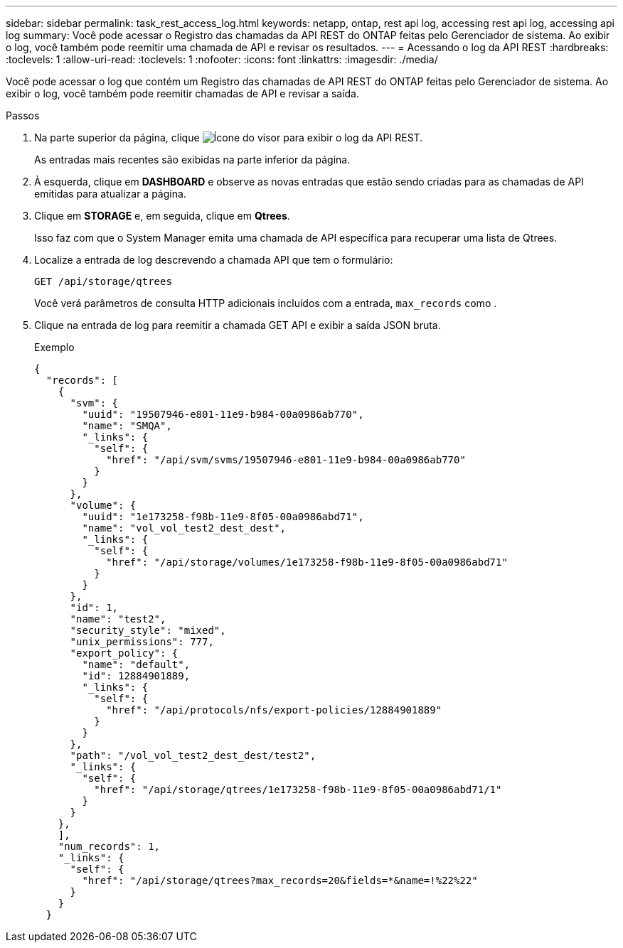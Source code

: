 ---
sidebar: sidebar 
permalink: task_rest_access_log.html 
keywords: netapp, ontap, rest api log, accessing rest api log, accessing api log 
summary: Você pode acessar o Registro das chamadas da API REST do ONTAP feitas pelo Gerenciador de sistema. Ao exibir o log, você também pode reemitir uma chamada de API e revisar os resultados. 
---
= Acessando o log da API REST
:hardbreaks:
:toclevels: 1
:allow-uri-read: 
:toclevels: 1
:nofooter: 
:icons: font
:linkattrs: 
:imagesdir: ./media/


[role="lead"]
Você pode acessar o log que contém um Registro das chamadas de API REST do ONTAP feitas pelo Gerenciador de sistema. Ao exibir o log, você também pode reemitir chamadas de API e revisar a saída.

.Passos
. Na parte superior da página, clique image:icon_double_arrow.gif["Ícone do visor"] para exibir o log da API REST.
+
As entradas mais recentes são exibidas na parte inferior da página.

. À esquerda, clique em *DASHBOARD* e observe as novas entradas que estão sendo criadas para as chamadas de API emitidas para atualizar a página.
. Clique em *STORAGE* e, em seguida, clique em *Qtrees*.
+
Isso faz com que o System Manager emita uma chamada de API específica para recuperar uma lista de Qtrees.

. Localize a entrada de log descrevendo a chamada API que tem o formulário:
+
`GET /api/storage/qtrees`

+
Você verá parâmetros de consulta HTTP adicionais incluídos com a entrada, `max_records` como .

. Clique na entrada de log para reemitir a chamada GET API e exibir a saída JSON bruta.
+
Exemplo

+
[source, json]
----
{
  "records": [
    {
      "svm": {
        "uuid": "19507946-e801-11e9-b984-00a0986ab770",
        "name": "SMQA",
        "_links": {
          "self": {
            "href": "/api/svm/svms/19507946-e801-11e9-b984-00a0986ab770"
          }
        }
      },
      "volume": {
        "uuid": "1e173258-f98b-11e9-8f05-00a0986abd71",
        "name": "vol_vol_test2_dest_dest",
        "_links": {
          "self": {
            "href": "/api/storage/volumes/1e173258-f98b-11e9-8f05-00a0986abd71"
          }
        }
      },
      "id": 1,
      "name": "test2",
      "security_style": "mixed",
      "unix_permissions": 777,
      "export_policy": {
        "name": "default",
        "id": 12884901889,
        "_links": {
          "self": {
            "href": "/api/protocols/nfs/export-policies/12884901889"
          }
        }
      },
      "path": "/vol_vol_test2_dest_dest/test2",
      "_links": {
        "self": {
          "href": "/api/storage/qtrees/1e173258-f98b-11e9-8f05-00a0986abd71/1"
        }
      }
    },
    ],
    "num_records": 1,
    "_links": {
      "self": {
        "href": "/api/storage/qtrees?max_records=20&fields=*&name=!%22%22"
      }
    }
  }
----

